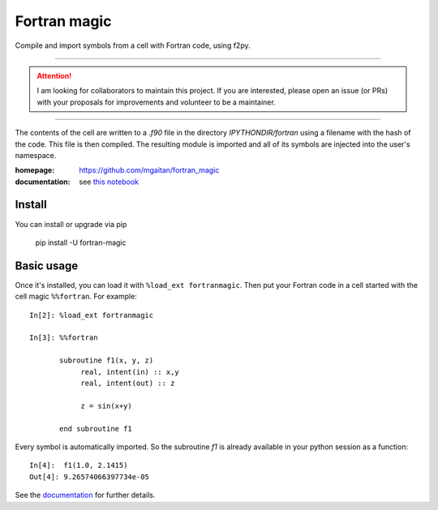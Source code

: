 =============
Fortran magic
=============

.. image:: https://img.shields.io/pypi/v/fortran-magic
   :target: https://pypi.python.org/pypi/fortran-magic
   :alt: PyPI
   
.. image:: https://img.shields.io/pypi/dm/fortran-magic
   :target: https://pypi.python.org/pypi/fortran-magic
   :alt: PyPI - Downloads
   

Compile and import symbols from a cell with Fortran code, using f2py.

------

..  attention::
    I am looking for collaborators to maintain this project. If you are interested, 
    please open an issue (or PRs) with your proposals for improvements and volunteer to be a maintainer. 

------

The contents of the cell are written to a `.f90` file in the
directory `IPYTHONDIR/fortran` using a filename with the hash of the
code. This file is then compiled. The resulting module
is imported and all of its symbols are injected into the user's
namespace.

:homepage: https://github.com/mgaitan/fortran_magic
:documentation: see `this notebook`__

__ documentation_
.. _documentation:  http://nbviewer.ipython.org/urls/raw.github.com/mgaitan/fortran_magic/master/documentation.ipynb


Install
=======

You can install or upgrade via pip

    pip install -U fortran-magic


Basic usage
===========

Once it's installed, you can load it with ``%load_ext fortranmagic``.
Then put your Fortran code in a cell started with the cell magic ``%%fortran``. For example::


    In[2]: %load_ext fortranmagic

    In[3]: %%fortran

           subroutine f1(x, y, z)
                real, intent(in) :: x,y
                real, intent(out) :: z

                z = sin(x+y)

           end subroutine f1


Every symbol is automatically imported. So the subroutine `f1` is already available in your python session as a function::

    In[4]:  f1(1.0, 2.1415)
    Out[4]: 9.26574066397734e-05


See the documentation_ for further details.
